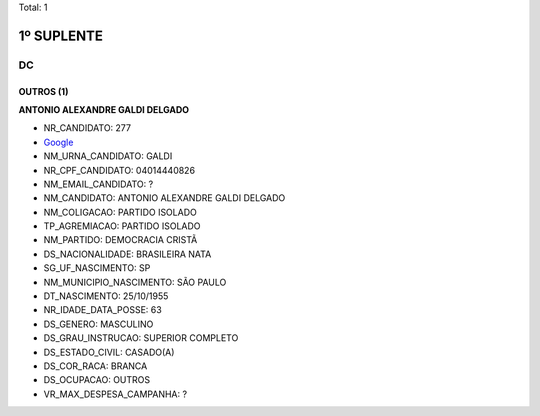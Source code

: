 Total: 1

1º SUPLENTE
===========

DC
--

OUTROS (1)
..........

**ANTONIO ALEXANDRE GALDI DELGADO**

- NR_CANDIDATO: 277
- `Google <https://www.google.com/search?q=ANTONIO+ALEXANDRE+GALDI+DELGADO>`_
- NM_URNA_CANDIDATO: GALDI
- NR_CPF_CANDIDATO: 04014440826
- NM_EMAIL_CANDIDATO: ?
- NM_CANDIDATO: ANTONIO ALEXANDRE GALDI DELGADO
- NM_COLIGACAO: PARTIDO ISOLADO
- TP_AGREMIACAO: PARTIDO ISOLADO
- NM_PARTIDO: DEMOCRACIA CRISTÃ
- DS_NACIONALIDADE: BRASILEIRA NATA
- SG_UF_NASCIMENTO: SP
- NM_MUNICIPIO_NASCIMENTO: SÃO PAULO
- DT_NASCIMENTO: 25/10/1955
- NR_IDADE_DATA_POSSE: 63
- DS_GENERO: MASCULINO
- DS_GRAU_INSTRUCAO: SUPERIOR COMPLETO
- DS_ESTADO_CIVIL: CASADO(A)
- DS_COR_RACA: BRANCA
- DS_OCUPACAO: OUTROS
- VR_MAX_DESPESA_CAMPANHA: ?

